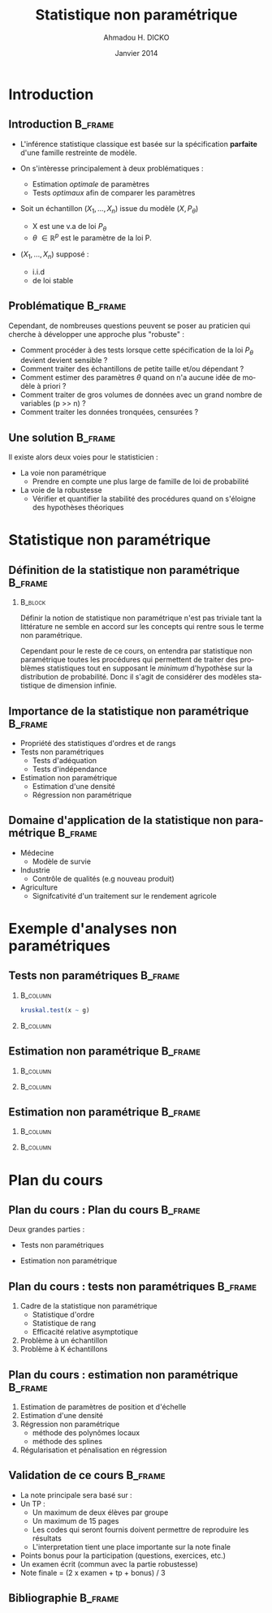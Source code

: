 #+TITLE: Statistique non paramétrique
#+AUTHOR: Ahmadou H. DICKO
#+DATE: Janvier 2014
#+startup: beamer
#+LATEX_CLASS: beamer
#+LATEX_CLASS_OPTIONS: [xetex, bigger]
#+LANGUAGE: fr
#+LATEX_HEADER: \usepackage{minted}
#+LATEX_HEADER: \usepackage{fancyvrb}
#+LATEX_HEADER: \definecolor{newgray}{rgb}{0.95, 0.95, 0.95}
#+LATEX_HEADER: \newminted{r}{fontsize=\small, bgcolor=newgray}
#+LATEX_HEADER: \DefineVerbatimEnvironment{verbatim}{Verbatim}{fontsize=\small, label=R output, frame=lines, labelposition=topline}
#+LATEX_HEADER: \setmainfont[Mapping=tex-text,Ligatures=Common]{Linux Libertine O}
#+LATEX_HEADER: \setsansfont[Mapping=tex-text,Ligatures=Common]{Linux Biolinum O}
#+LATEX_HEADER: \setmonofont[Scale=0.75]{Source Code Pro}
#+LATEX_HEADER: \institute[ENSAE]{dicko.ahmadou@gmail.com\\\vskip 0.5cmENSAE}
#+COLUMNS: %40ITEM %10BEAMER_env(Env) %9BEAMER_envargs(Env Args) %4BEAMER_col(Col) %10BEAMER_extra(Extra)
#+BEAMER_THEME: Boadilla
#+BEAMER_COLOR_THEME: orchid
#+BEAMER_HEADER: \setbeamertemplate{navigation symbols}{}
#+PROPERTY: session *R*
#+PROPERTY: cache yes 
#+PROPERTY: exports both
#+PROPERTY: tangle yes
#+PROPERTY: results output graphics
#+OPTIONS: H:2

#+begin_src emacs-lisp :exports results :results silent
(setq org-beamer-outline-frame-title "Plan")
#+end_src

* Introduction
** Introduction							    :B_frame:
   :PROPERTIES:
   :BEAMER_env: frame
   :BEAMER_OPT: t
   :END:
#+begin_src R :exports none :results silent :session
  require(Cairo)
    mainfont <- "Garamond"
    CairoFonts(regular = paste(mainfont, "style=Regular", sep=":"),
               bold = paste(mainfont, "style=Bold", sep=":"),
               italic = paste(mainfont, "style=Italic", sep=":"),
               bolditalic = paste(mainfont, "style=Bold Italic,BoldItalic", sep=":"))
    pdf <- CairoPDF
  options(prompt = "> ")
#+end_src

- L'inférence statistique classique est basée sur la spécification *parfaite* d'une famille restreinte de modèle. 

- On s'intèresse principalement à deux problématiques :
  - Estimation /optimale/ de paramètres
  - Tests /optimaux/ afin de comparer les paramètres


- Soit un échantillon $(X_1,...,X_n)$ issue du modèle $(X, P_{\theta})$ 
  - X est une v.a de loi $P_{\theta}$ 
  - $\theta\ \in \mathbb{R}^p$ est le paramètre de la loi P. 

- $(X_1,...,X_n)$ supposé :
  - i.i.d 
  - de loi stable


# - Cette spéfication peut être très éloignés de la réalité
# - Il existe alors deux voies pour le statisticien :
#  - La voie non paramétrique 
#  - La voie de la robustesse
# - Chaque voie fera l'objet d'un approfondissement
# - La première voie : l'inférence non paramétrique fait l'objet de cette partie du cours

** Problématique 						    :B_frame:
   :PROPERTIES:
   :BEAMER_env: frame
   :END:   
Cependant, de nombreuses questions peuvent se poser au praticien qui cherche à développer une approche plus "robuste" :

- Comment procéder à des tests lorsque cette spécification de la loi $P_{\theta}$ devient devient sensible ?
- Comment traiter des échantillons de petite taille et/ou dépendant ?
- Comment estimer des paramètres $\theta$ quand on n'a aucune idée de modèle à priori ?
- Comment traiter de gros volumes de données avec un grand nombre de variables (p >> n) ?
- Comment traiter les données tronquées, censurées ?

** Une solution 						    :B_frame:
   :PROPERTIES:
   :BEAMER_env: frame
   :END:   
Il existe alors deux voies pour le statisticien :

- La voie non paramétrique 
  - Prendre en compte une plus large de famille de loi de probabilité
- La voie de la robustesse
  - Vérifier et quantifier la stabilité des procédures quand on s'éloigne des hypothèses théoriques

* Statistique non paramétrique
#+LATEX:\begin{frame}{Plan}
#+LATEX:\tableofcontents[currentsection]
#+LATEX:\end{frame}

** Définition de la statistique non paramétrique 		    :B_frame:
   :PROPERTIES:
   :BEAMER_env: frame
   :END:

*** 								    :B_block:
    :PROPERTIES:
    :BEAMER_env: block
    :END:
Définir la notion de statistique non paramétrique n'est pas triviale tant la
littérature ne semble en accord sur les concepts qui rentre sous le terme non paramétrique.

Cependant pour le reste de ce cours, on entendra par statistique non paramétrique toutes les procédures
qui permettent de traiter des problèmes statistiques tout en supposant le /minimum/ d'hypothèse
sur la distribution de probabilité. Donc il s'agit de considérer des modèles statistique de dimension infinie.


** Importance de la statistique non paramétrique 		    :B_frame:
   :PROPERTIES:
   :BEAMER_env: frame
   :END:
- Propriété des statistiques d'ordres et de rangs
- Tests non paramétriques
  - Tests d'adéquation
  - Tests d'indépendance
- Estimation non paramétrique
  - Estimation d'une densité
  - Régression non paramétrique


** Domaine d'application de la statistique non paramétrique 	    :B_frame:
   :PROPERTIES:
   :BEAMER_env: frame
   :BEAMER_OPT: t
   :END:
- Médecine
  - Modèle de survie

- Industrie
  - Contrôle de qualités (e.g nouveau produit)

- Agriculture
  - Signifcativité d'un traitement sur le rendement agricole
 
* Exemple d'analyses non paramétriques
#+LATEX:\begin{frame}{Plan}
#+LATEX:\tableofcontents[currentsection]
#+LATEX:\end{frame}

** Tests non paramétriques 					    :B_frame:
   :PROPERTIES:
   :BEAMER_env: frame
   :END:

#+begin_src R :exports results 
  x <- c(2.9, 3.0, 2.5, 2.6, 3.2) # normal subjects
  y <- c(3.8, 2.7, 4.0, 2.4)      # with obstructive airway disease
  z <- c(2.8, 3.4, 3.7, 2.2, 2.0) # with asbestosis
  x <- c(x, y, z)
  g <- factor(rep(1:3, c(5, 4, 5)),
              labels = c("contrôle",
                         "maladie A",
                         "maladie B"))
str(data.frame(x, g))
#+end_src

*** 								   :B_column:
    :PROPERTIES:
    :BEAMER_env: column
    :BEAMER_col: 0.5
    :END:
#+begin_src R :exports both
kruskal.test(x ~ g)
#+end_src


*** 								   :B_column:
    :PROPERTIES:
    :BEAMER_env: column 
    :BEAMER_col: 0.5
    :END:

#+begin_src R :exports results :results graphics :file fig/bxplt.pdf :height 7
  par(bty = "n")
  boxplot(x ~ g, lwd = 0.5, las = 1, cex = 0.8)
#+end_src

** Estimation non paramétrique 					    :B_frame:
   :PROPERTIES:
   :BEAMER_env: frame
   :END:

#+begin_src R :exports results 
str(cars[,c("dist", "speed")])
#+end_src




*** 								   :B_column:
    :PROPERTIES:
    :BEAMER_env: column
    :BEAMER_col: 0.5
    :END:
#+begin_src R :exports results :results graphics :file fig/ols.pdf :height 5
  cars_lm <- lm(dist ~ speed, data = cars)
  res <- seq(min(cars$dist), max(cars$dist))
  pred <- predict(cars_lm, newdata = data.frame(speed = res),
                  se.fit = TRUE)
  plot(dist ~ speed, data = cars, pch = 19, cex = 0.5, las = 1)
  lines(res, pred$fit)
  lines(res, pred$fit - 1.96 * pred$se.fit, lty = "dashed")
  lines(res, pred$fit + 1.96 * pred$se.fit, lty = "dashed")
  text(5, 115, "OLS", cex = 1.2)  
#+end_src



*** 								   :B_column:
    :PROPERTIES:
    :BEAMER_env: column 
    :BEAMER_col: 0.5
    :END:

#+begin_src R :exports results :results graphics :file fig/loess.pdf :height 5
  cars_lo <- loess(dist ~ speed, cars)
  res <- seq(min(cars$dist), max(cars$dist))
  pred <- predict(cars_lo, res, se = TRUE)
  plot(dist ~ speed, data = cars, pch = 19, cex = 0.5, las = 1)
  lines(res, pred$fit)
  lines(res, pred$fit - 1.96 * pred$se.fit, lty = "dashed")
  lines(res, pred$fit + 1.96 * pred$se.fit, lty = "dashed")
  text(9, 115, "Polynôme locaux", cex = 1.2)
#+end_src

** Estimation non paramétrique 					    :B_frame:
   :PROPERTIES:
   :BEAMER_env: frame
   :END:
#+BEGIN_LATEX
\begin{center}
$X \sim \mathcal{N}(5, 3)$ 
\end{center}
#+END_LATEX


#+begin_src R :exports results :results silent 
  set.seed(4)
  x <- rnorm(n = 1000, mean = 5, sd = 3)
library(MASS)
#+end_src
   
*** 								   :B_column:
    :PROPERTIES:
    :BEAMER_env: column
    :BEAMER_col: 0.5
    :END:
#+begin_src R :exports results :results graphics :file fig/hist_est.pdf :height 5
truehist(x, col = "steelblue", lwd = 0.6, las = 1)
curve(dnorm(x, mean = 5, sd = 3), col = "red", add = TRUE, lwd = 0.6)
rug(x, lwd = 0.6)
legend("topleft", legend = c("theo", "est"),
       col = c("red", "steelblue"), lty = "solid")
#+end_src



*** 								   :B_column:
    :PROPERTIES:
    :BEAMER_env: column 
    :BEAMER_col: 0.5
    :END:

#+begin_src R :exports results :results graphics :file fig/dens_est.pdf :height 5
  plot(density(x, lwd = 0.6, las = 1), las = 1, main = "")
  curve(dnorm(x, mean = 5, sd = 3), col = "red", add = TRUE, lwd = 0.6)
  rug(x, lwd = 0.6)
  legend("topleft", legend = c("theo", "est"),
         col = c("red", "black"), lty = "solid")  
#+end_src

* Plan du cours
#+LATEX:\begin{frame}{Plan}
#+LATEX:\tableofcontents[currentsection]
#+LATEX:\end{frame}

** Plan du cours : Plan du cours 				    :B_frame:
   :PROPERTIES:
   :BEAMER_env: frame
   :END:   

Deux grandes parties :
\vskip 0.2cm
 - Tests non paramétriques
\vskip 0.2cm
 - Estimation non paramétrique

** Plan du cours : tests non paramétriques 			    :B_frame:
   :PROPERTIES:
   :BEAMER_env: frame
   :END:   
1. Cadre de la statistique non paramétrique
   - Statistique d'ordre
   - Statistique de rang
   - Efficacité relative asymptotique
2. Problème à un échantillon
3. Problème à K échantillons

** Plan du cours : estimation non paramétrique 			    :B_frame:
   :PROPERTIES:
   :BEAMER_env: frame
   :END:   
1. Estimation de paramètres de position et d'échelle
2. Estimation d'une densité
3. Régression non paramétrique
   - méthode des polynômes locaux
   - méthode des splines
4. Régularisation et pénalisation en régression
 
# ** Notation du cours 						    :B_frame:
#    :PROPERTIES:
#    :BEAMER_env: frame
#    :BEAMER_OPT: t   
#    :END:
# # - $F(x) : P(X \leq x)$ (fonction de répartition)
# # - $X_{(k:n)}$ ou $X_{k}$ : $k$ ème statistique d'ordre dans un échantillon de taille n  

** Validation de ce cours 					    :B_frame:
   :PROPERTIES:
   :BEAMER_env: frame
   :BEAMER_OPT: t  
   :END:
- La note principale sera basé sur :
- Un TP :
  - Un maximum de deux élèves par groupe
  - Un maximum de 15 pages
  - Les codes qui seront fournis doivent permettre de reproduire les résultats
  - L'interpretation tient une place importante sur la note finale
- Points bonus pour la participation (questions, exercices, etc.)
- Un examen écrit (commun avec la partie robustesse)
- Note finale = (2 x examen + tp + bonus) / 3

** Bibliographie						    :B_frame:
   :PROPERTIES:
   :BEAMER_env: frame
   :BEAMER_OPT: t
   :END:
#+BEGIN_LATEX
\begin{thebibliography}{9}
\setbeamertemplate{bibliography item}[book]
\bibitem{A} Lecoutre JP. et Tassi P. (1987), Estimation non
paramétrique et Robustesse, Economica
\setbeamertemplate{bibliography item}[book]
\bibitem{B} Ahamada I. et Flachaire E. (2008), Économétrie non paramétrique,
Economica
\setbeamertemplate{bibliography item}[book]
\bibitem{C} Wasserman L. (2006), All of Nonparametric Statistics,
Springer tests in statistics
\setbeamertemplate{bibliography item}[book]
\bibitem{D} Sheskin DJ (2003), Handbook of parametric and nonparametric statistical procedures 
3rd edition, Chapman and Hall/CRC
\setbeamertemplate{bibliography item}[article]
\bibitem{D} Sadio D (2012), Statistique non paramétrique et robustesse, ENSAE
\end{thebibliography}
#+END_LATEX
   
